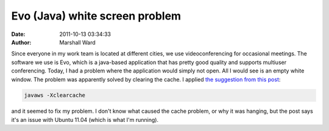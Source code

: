 Evo (Java) white screen problem
===============================

:date:   2011-10-13 03:34:33
:author: Marshall Ward

Since everyone in my work team is located at different cities, we use
videoconferencing for occasional meetings. The software we use is Evo, which is
a java-based application that has pretty good quality and supports multiuser
conferencing. Today, I had a problem where the application would simply not
open. All I would see is an empty white window. The problem was apparently
solved by clearing the cache. I applied `the suggestion from this post`_:

.. code-block:: bash

    javaws -Xclearcache

and it seemed to fix my problem. I don't know what caused the cache problem, or
why it was hanging, but the post says it's an issue with Ubuntu 11.04 (which is
what I'm running).

.. _the suggestion from this post:
    http://ubuntuforums.org/showthread.php?t=1827546
